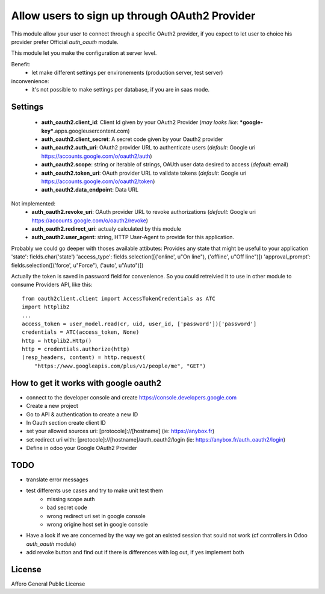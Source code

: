 Allow users to sign up through OAuth2 Provider
==============================================

This module allow your user to connect through a specific OAuth2 provider,
if you expect to let user to choice his provider prefer Official `auth_oauth`
module.

This module let you make the configuration at server level.

Benefit:
 * let make different settings per environements (production server, test server)

inconvenience:
 * it's not possible to make settings per database, if you are in saas mode.


Settings
--------

 * **auth_oauth2.client_id**: Client Id given by your OAuth2 Provider
   (*may looks like*: ***google-key***.apps.googleusercontent.com)
 * **auth_oauth2.client_secret**: A secret code given by your Oauth2 provider
 * **auth_oauth2.auth_uri**: OAuth2 provider URL to authenticate users
   (*default*: Google uri https://accounts.google.com/o/oauth2/auth)
 * **auth_oauth2.scope**: string or iterable of strings, OAUth user data desired to access
   (*default*: email)
 * **auth_oauth2.token_uri**: OAuth provider URL to validate tokens
   (*default*: Google uri https://accounts.google.com/o/oauth2/token)
 * **auth_oauth2.data_endpoint**: Data URL

Not implemented:
 * **auth_oauth2.revoke_uri**: OAuth provider URL to revoke authorizations
   (*default*: Google uri https://accounts.google.com/o/oauth2/revoke)
 * **auth_oauth2.redirect_uri**: actualy calculated by this module
 * **auth_oauth2.user_agent**: string, HTTP User-Agent to provide for this application.

Probably we could go deeper with thoses available attibutes:
Provides any state that might be useful to your application
'state': fields.char('state')
'access_type': fields.selection([('online', u"On line"), ('offline', u"Off line")])
'approval_prompt': fields.selection([('force', u"Force"), ('auto', u"Auto")])

Actually the token is saved in password field for convenience. So you could
retreivied it to use in other module to consume Providers API, like this::

    from oauth2client.client import AccessTokenCredentials as ATC
    import httplib2
    ...
    access_token = user_model.read(cr, uid, user_id, ['password'])['password']
    credentials = ATC(access_token, None)
    http = httplib2.Http()
    http = credentials.authorize(http)
    (resp_headers, content) = http.request(
        "https://www.googleapis.com/plus/v1/people/me", "GET")

How to get it works with google oauth2
--------------------------------------

* connect to the developer console and create https://console.developers.google.com
* Create a new project
* Go to API & authentication to create a new ID
* In Oauth section create client ID
* set your allowed sources uri: [protocole]://[hostname] (ie: https://anybox.fr)
* set redirect uri with: [protocole]://[hostname]/auth_oauth2/login
  (ie: https://anybox.fr/auth_oauth2/login)
* Define in odoo your Google OAuth2 Provider

TODO
----

* translate error messages
* test differents use cases and try to make unit test them
    - missing scope auth
    - bad secret code
    - wrong redirect uri set in google console
    - wrong origine host set in google console
* Have a look if we are concerned by the way we got an existed session that sould
  not work (cf controllers in Odoo `auth_oauth` module)
* add revoke button and find out if there is differences with log out, if yes
  implement both

License
-------

Affero General Public License
